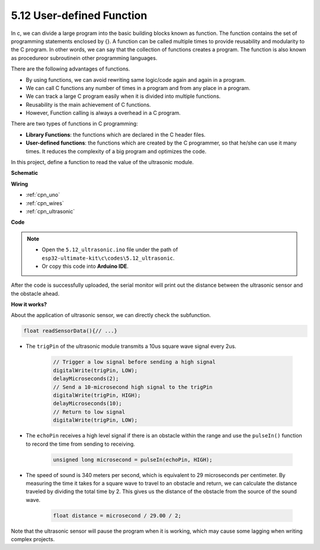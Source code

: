 .. _ar_ultrasonic:

5.12 User-defined Function
======================================


In c, we can divide a large program into the basic building blocks known as function. 
The function contains the set of programming statements enclosed by {}. 
A function can be called multiple times to provide reusability and modularity to the C program. 
In other words, we can say that the collection of functions creates a program. 
The function is also known as procedureor subroutinein other programming languages.

There are the following advantages of functions.

* By using functions, we can avoid rewriting same logic/code again and again in a program.
* We can call C functions any number of times in a program and from any place in a program.
* We can track a large C program easily when it is divided into multiple functions.
* Reusability is the main achievement of C functions.
* However, Function calling is always a overhead in a C program.


There are two types of functions in C programming:

* **Library Functions**: the functions which are declared in the C header files.
* **User-defined functions**: the functions which are created by the C programmer, so that he/she can use it many times. It reduces the complexity of a big program and optimizes the code.

In this project, define a function to read the value of the ultrasonic module.

**Schematic**

.. image:: img/circuit_6.3_ultrasonic.png

**Wiring**

.. image:: img/ultrasonic_bb.jpg
    :width: 600
    :align: center

* :ref:`cpn_uno`
* :ref:`cpn_wires`
* :ref:`cpn_ultrasonic`

**Code**

.. note::

    * Open the ``5.12_ultrasonic.ino`` file under the path of ``esp32-ultimate-kit\c\codes\5.12_ultrasonic``.
    * Or copy this code into **Arduino IDE**.
    
.. raw:: html
    


After the code is successfully uploaded, the serial monitor will print out the distance between the ultrasonic sensor and the obstacle ahead.

**How it works?**

About the application of ultrasonic sensor, we can directly check the subfunction.

.. code-block:: arduino

    float readSensorData(){// ...}

* The ``trigPin`` of the ultrasonic module transmits a 10us square wave signal every 2us.

    .. code-block:: arduino

        // Trigger a low signal before sending a high signal
        digitalWrite(trigPin, LOW); 
        delayMicroseconds(2);
        // Send a 10-microsecond high signal to the trigPin
        digitalWrite(trigPin, HIGH); 
        delayMicroseconds(10);
        // Return to low signal
        digitalWrite(trigPin, LOW);


* The ``echoPin`` receives a high level signal if there is an obstacle within the range and use the ``pulseIn()`` function to record the time from sending to receiving.

    .. code-block:: arduino

        unsigned long microsecond = pulseIn(echoPin, HIGH);

* The speed of sound is 340 meters per second, which is equivalent to 29 microseconds per centimeter. By measuring the time it takes for a square wave to travel to an obstacle and return, we can calculate the distance traveled by dividing the total time by 2. This gives us the distance of the obstacle from the source of the sound wave.

    .. code-block:: arduino

        float distance = microsecond / 29.00 / 2;  


Note that the ultrasonic sensor will pause the program when it is working, which may cause some lagging when writing complex projects.
